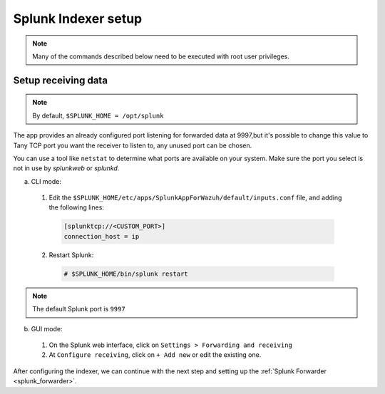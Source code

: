 .. Copyright (C) 2018 Wazuh, Inc.

.. _splunk_index:

Splunk Indexer setup
====================

.. note:: Many of the commands described below need to be executed with root user privileges.

Setup receiving data
--------------------

.. note:: By default, ``$SPLUNK_HOME = /opt/splunk``

The app provides an already configured port listening for forwarded data at 9997,but it's possible to change this value to Tany TCP port you want the receiver to listen to, any unused port can be chosen.

You can use a tool like ``netstat`` to determine what ports are available on your system. Make sure the port you select is not in use by *splunkweb* or *splunkd*.

a) CLI mode:

  1. Edit the ``$SPLUNK_HOME/etc/apps/SplunkAppForWazuh/default/inputs.conf`` file, and adding the following lines:

    .. code-block:: console

      [splunktcp://<CUSTOM_PORT>]
      connection_host = ip

  2. Restart Splunk:

    .. code-block:: console

      # $SPLUNK_HOME/bin/splunk restart

.. note:: The default Splunk port is ``9997``

b) GUI mode:

  1. On the Splunk web interface, click on ``Settings > Forwarding and receiving``
  2. At ``Configure receiving``, click on ``+ Add new`` or edit the existing one.

After configuring the indexer, we can continue with the next step and setting up the :ref:`Splunk Forwarder <splunk_forwarder>`.
